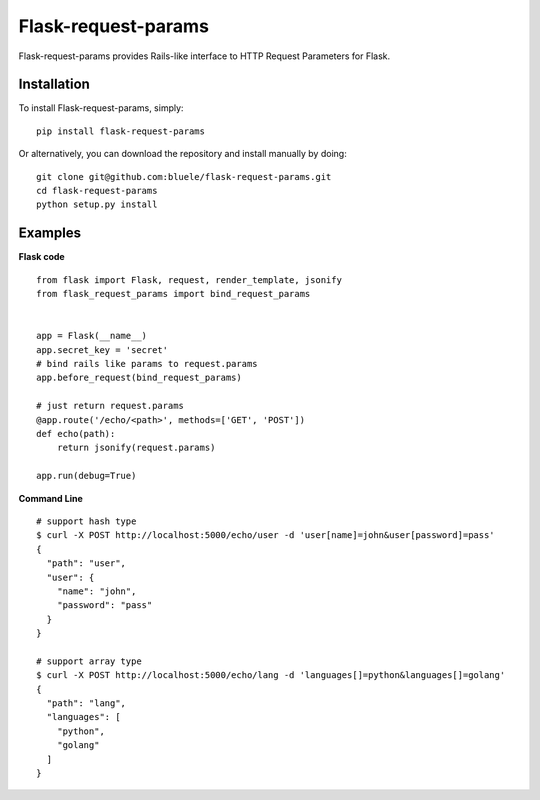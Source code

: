 =====================
Flask-request-params
=====================

.. image:: https://travis-ci.org/bluele/Flask-request-params.svg?branch=master
    :target: https://travis-ci.org/bluele/Flask-request-params


Flask-request-params provides Rails-like interface to HTTP Request Parameters for Flask.


Installation
------------
To install Flask-request-params, simply::

    pip install flask-request-params


Or alternatively, you can download the repository and install manually by doing::

    git clone git@github.com:bluele/flask-request-params.git
    cd flask-request-params
    python setup.py install



Examples
--------

**Flask code**

::

    from flask import Flask, request, render_template, jsonify
    from flask_request_params import bind_request_params


    app = Flask(__name__)
    app.secret_key = 'secret'
    # bind rails like params to request.params
    app.before_request(bind_request_params)

    # just return request.params
    @app.route('/echo/<path>', methods=['GET', 'POST'])
    def echo(path):
        return jsonify(request.params)

    app.run(debug=True)


**Command Line**

::

    # support hash type
    $ curl -X POST http://localhost:5000/echo/user -d 'user[name]=john&user[password]=pass'
    {
      "path": "user",
      "user": {
        "name": "john",
        "password": "pass"
      }
    }

    # support array type
    $ curl -X POST http://localhost:5000/echo/lang -d 'languages[]=python&languages[]=golang'
    {
      "path": "lang",
      "languages": [
        "python",
        "golang"
      ]
    }

